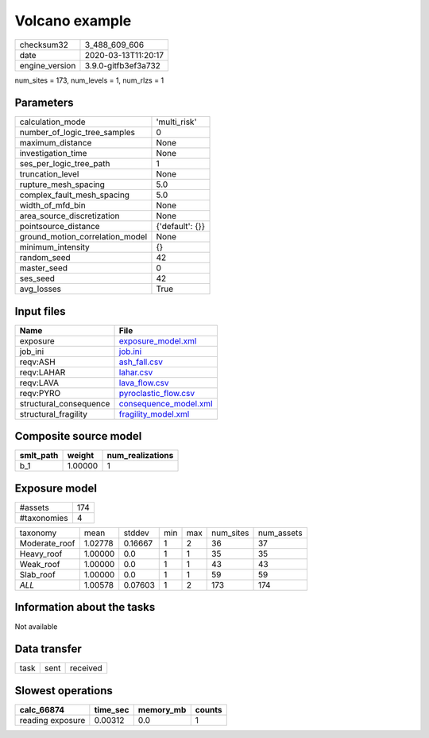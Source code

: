 Volcano example
===============

============== ===================
checksum32     3_488_609_606      
date           2020-03-13T11:20:17
engine_version 3.9.0-gitfb3ef3a732
============== ===================

num_sites = 173, num_levels = 1, num_rlzs = 1

Parameters
----------
=============================== ===============
calculation_mode                'multi_risk'   
number_of_logic_tree_samples    0              
maximum_distance                None           
investigation_time              None           
ses_per_logic_tree_path         1              
truncation_level                None           
rupture_mesh_spacing            5.0            
complex_fault_mesh_spacing      5.0            
width_of_mfd_bin                None           
area_source_discretization      None           
pointsource_distance            {'default': {}}
ground_motion_correlation_model None           
minimum_intensity               {}             
random_seed                     42             
master_seed                     0              
ses_seed                        42             
avg_losses                      True           
=============================== ===============

Input files
-----------
====================== ================================================
Name                   File                                            
====================== ================================================
exposure               `exposure_model.xml <exposure_model.xml>`_      
job_ini                `job.ini <job.ini>`_                            
reqv:ASH               `ash_fall.csv <ash_fall.csv>`_                  
reqv:LAHAR             `lahar.csv <lahar.csv>`_                        
reqv:LAVA              `lava_flow.csv <lava_flow.csv>`_                
reqv:PYRO              `pyroclastic_flow.csv <pyroclastic_flow.csv>`_  
structural_consequence `consequence_model.xml <consequence_model.xml>`_
structural_fragility   `fragility_model.xml <fragility_model.xml>`_    
====================== ================================================

Composite source model
----------------------
========= ======= ================
smlt_path weight  num_realizations
========= ======= ================
b_1       1.00000 1               
========= ======= ================

Exposure model
--------------
=========== ===
#assets     174
#taxonomies 4  
=========== ===

============= ======= ======= === === ========= ==========
taxonomy      mean    stddev  min max num_sites num_assets
Moderate_roof 1.02778 0.16667 1   2   36        37        
Heavy_roof    1.00000 0.0     1   1   35        35        
Weak_roof     1.00000 0.0     1   1   43        43        
Slab_roof     1.00000 0.0     1   1   59        59        
*ALL*         1.00578 0.07603 1   2   173       174       
============= ======= ======= === === ========= ==========

Information about the tasks
---------------------------
Not available

Data transfer
-------------
==== ==== ========
task sent received
==== ==== ========

Slowest operations
------------------
================ ======== ========= ======
calc_66874       time_sec memory_mb counts
================ ======== ========= ======
reading exposure 0.00312  0.0       1     
================ ======== ========= ======